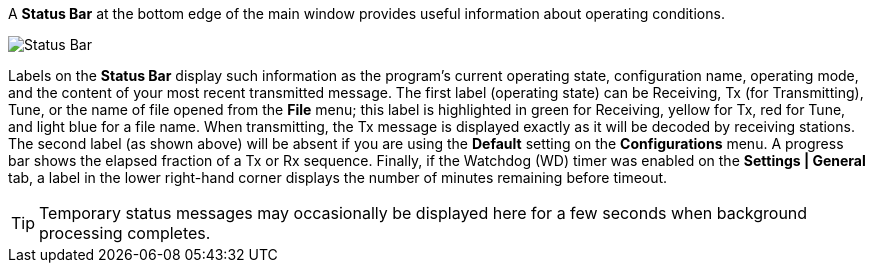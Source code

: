 // Status=review

A *Status Bar* at the bottom edge of the main window provides useful
information about operating conditions.

//.Status Bar
image::status-bar-a.png[align="left",alt="Status Bar"]

Labels on the *Status Bar* display such information as the program's
current operating state, configuration name, operating mode, and the
content of your most recent transmitted message. The first label
(operating state) can be Receiving, Tx (for Transmitting), Tune, or
the name of file opened from the *File* menu; this label is
highlighted in green for Receiving, yellow for Tx, red for Tune, and
light blue for a file name.  When transmitting, the Tx message is
displayed exactly as it will be decoded by receiving stations.  The
second label (as shown above) will be absent if you are using the
*Default* setting on the *Configurations* menu.  A progress bar shows
the elapsed fraction of a Tx or Rx sequence.  Finally, if the Watchdog
(WD) timer was enabled on the *Settings | General* tab, a label in the
lower right-hand corner displays the number of minutes remaining
before timeout.

TIP: Temporary status messages may occasionally be displayed here for
a few seconds when background processing completes.